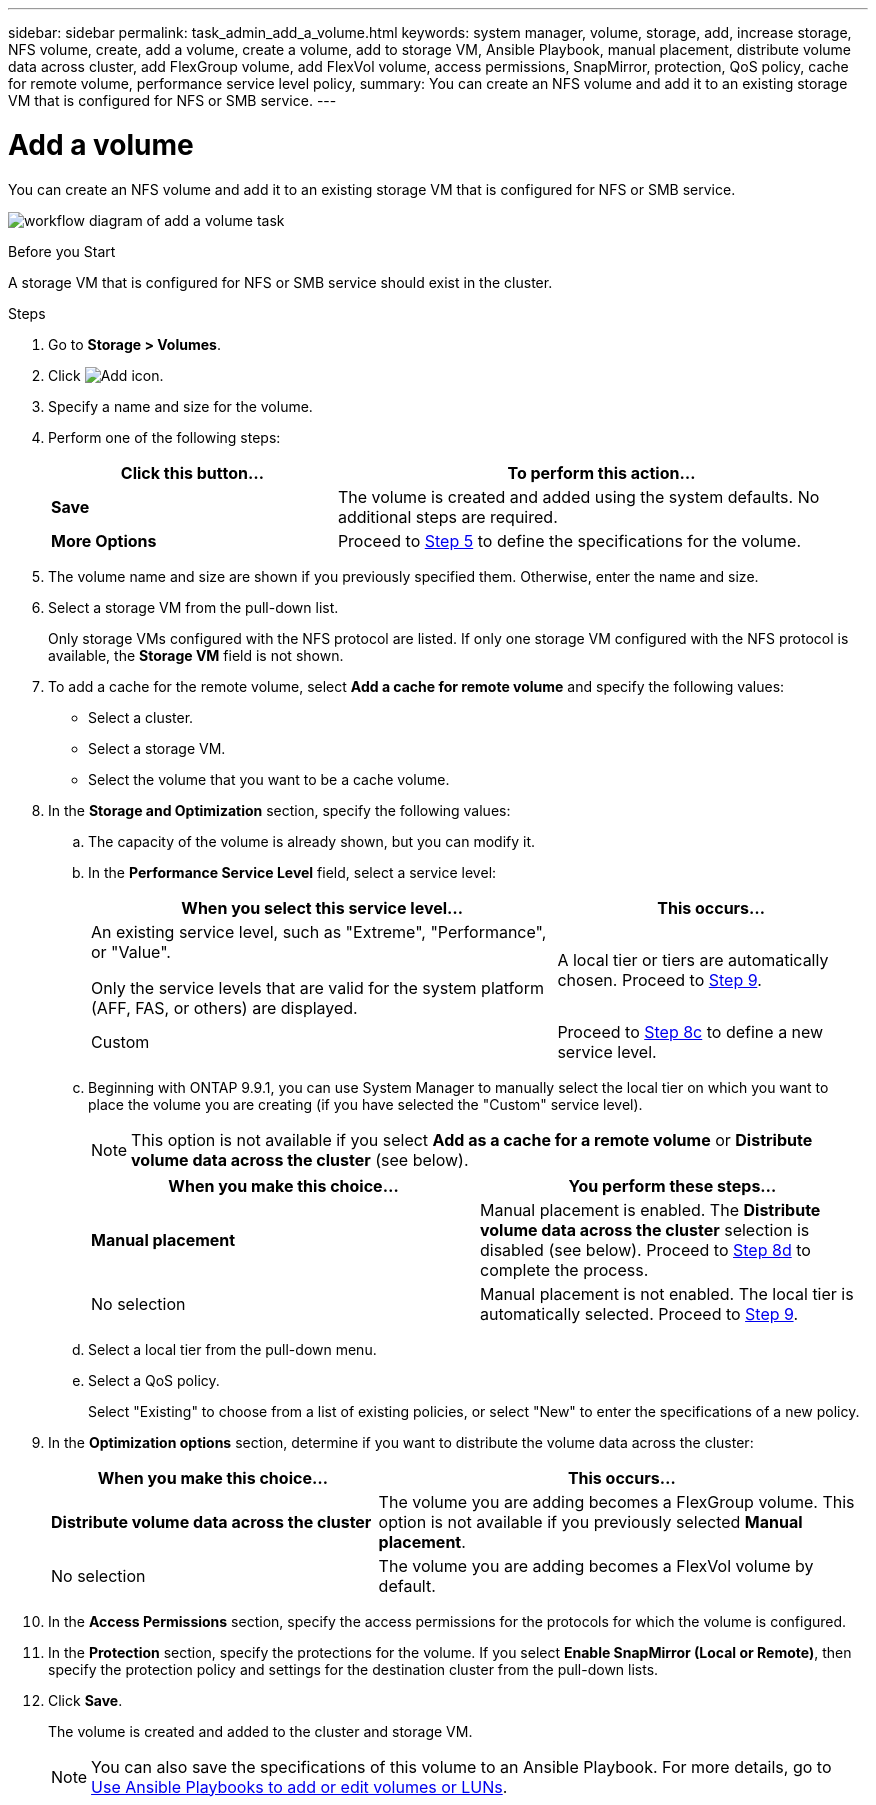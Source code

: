 ---
sidebar: sidebar
permalink: task_admin_add_a_volume.html
keywords: system manager, volume, storage, add, increase storage, NFS volume, create, add a volume, create a volume, add to storage VM, Ansible Playbook, manual placement, distribute volume data across cluster, add FlexGroup volume, add FlexVol volume, access permissions, SnapMirror, protection, QoS policy, cache for remote volume, performance service level policy,
summary: You can create an NFS volume and add it to an existing storage VM that is configured for NFS or SMB service.
---

= Add a volume
:toc: macro
:toclevels: 1
:hardbreaks:
:nofooter:
:icons: font
:linkattrs:
:imagesdir: ./media/

[.lead]
You can create an NFS volume and add it to an existing storage VM that is configured for NFS or SMB service.

image:workflow_admin_add_a_volume.gif[workflow diagram of add a volume task]

.Before you Start

A storage VM that is configured for NFS or SMB service should exist in the cluster.

.Steps

.	Go to *Storage > Volumes*.

.	Click image:icon_add.gif[Add icon].

. Specify a name and size for the volume.

. Perform one of the following steps:
+
[cols="35,65"]
|===

h|Click this button...  h|To perform this action...

|*Save*
|The volume is created and added using the system defaults.  No additional steps are required.

| *More Options*
|Proceed to <<step5>> to define the specifications for the volume.

|===

. [[step5,Step 5]] The volume name and size are shown if you previously specified them.  Otherwise, enter the name and size.

. Select a storage VM from the pull-down list.
+
Only storage VMs configured with the NFS protocol are listed. If only one storage VM configured with the NFS protocol is available, the *Storage VM* field is not shown.

. To add a cache for the remote volume, select *Add a cache for remote volume* and specify the following values:
+
* Select a cluster.
* Select a storage VM.
* Select the volume that you want to be a cache volume.

. In the *Storage and Optimization* section, specify the following values:
+
.. The capacity of the volume is already shown, but you can modify it.
.. In the *Performance Service Level* field, select a service level:
+
[cols="60,40"]
|===

h|When you select this service level... h|This occurs...

a|An existing service level, such as "Extreme", "Performance", or "Value".

Only the service levels that are valid for the system platform (AFF, FAS, or others) are displayed.
|A local tier or tiers are automatically chosen.  Proceed to <<step9>>.

|Custom
|Proceed to <<step8c>> to define a new service level.

|===
+
.. [[step8c, Step 8c]] Beginning with ONTAP 9.9.1, you can use System Manager to manually select the local tier on which you want to place the volume you are creating (if you have selected the "Custom" service level).
+
NOTE: This option is not available if you select *Add as a cache for a remote volume* or *Distribute volume data across the cluster* (see below).
+

[cols"30,70"]
|===

h|When you make this choice... h|You perform these steps...

|*Manual placement*
|Manual placement is enabled.  The *Distribute volume data across the cluster* selection is disabled (see below). Proceed to <<step8d>> to complete the process.

|No selection
|Manual placement is not enabled.  The local tier is automatically selected.  Proceed to <<step9>>.

|===

.. [[step8d,Step 8d]] Select a local tier from the pull-down menu.

.. Select a QoS policy.
+
Select "Existing" to choose from a list of existing policies, or select "New" to enter the specifications of a new policy.

. [[step9,Step 9]] In the *Optimization options* section, determine if you want to distribute the volume data across the cluster:
+
[cols="40,60"]
|===

h|When you make this choice... h|This occurs...

|*Distribute volume data across the cluster*
|The volume you are adding becomes a FlexGroup volume.  This option is not available if you previously selected *Manual placement*.

|No selection
|The volume you are adding becomes a FlexVol volume by default.

|===

. In the *Access Permissions* section, specify the access permissions for the protocols for which the volume is configured.

. In the *Protection* section, specify the protections for the volume.  If you select *Enable SnapMirror (Local or Remote)*, then specify the protection policy and settings for the destination cluster from the pull-down lists.

. Click *Save*.
+
The volume is created and added to the cluster and storage VM.
+
NOTE: You can also save the specifications of this volume to an Ansible Playbook.  For more details, go to link:https://docs.netapp.com/us-en/ontap/task_use_ansible_playbooks_add_edit_volumes_luns.html[Use Ansible Playbooks to add or edit volumes or LUNs].

// 10 JUN 2021, new topic, BURT 1395879
// 09 DEC 2021, BURT 1430515
